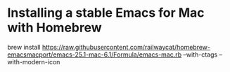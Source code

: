 * Installing a stable Emacs for Mac with Homebrew

#+BEGIN_EXAMPLE sh
brew install https://raw.githubusercontent.com/railwaycat/homebrew-emacsmacport/emacs-25.1-mac-6.1/Formula/emacs-mac.rb --with-ctags --with-modern-icon
#+END_EXAMPLE
